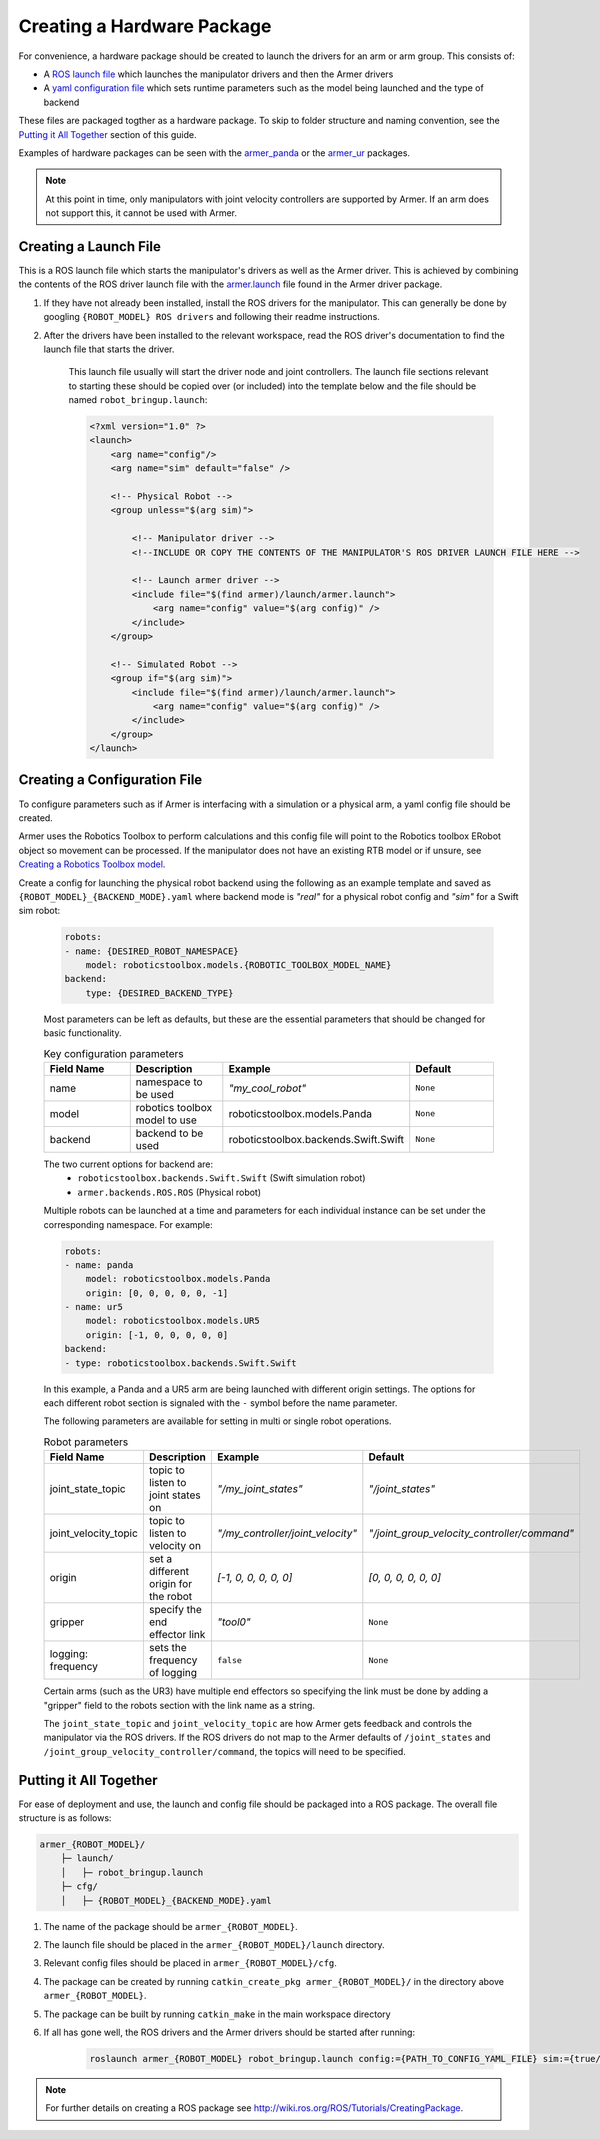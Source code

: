 Creating a Hardware Package 
====================================

For convenience, a hardware package should be created to launch the drivers for an arm or arm group. This consists of:

* A `ROS launch file <http://wiki.ros.org/roslaunch/XML>`_ which launches the manipulator drivers and then the Armer drivers
* A `yaml configuration file <http://wiki.ros.org/YAML%20Overview>`_ which sets runtime parameters such as the model being launched and the type of backend 

These files are packaged togther as a hardware package. To skip to folder structure and naming convention, see the `Putting it All Together <creating_a_hardware_package.html#putting-it-all-together>`_ section of this guide.

Examples of hardware packages can be seen with the `armer_panda <https://github.com/qcr/armer_panda/>`_ or the `armer_ur <https://github.com/qcr/armer_ur/>`_ packages.

.. note::
    At this point in time, only manipulators with joint velocity controllers are supported by Armer. If an arm does not support this, it cannot be used with Armer.

Creating a Launch File
---------------------------

This is a ROS launch file which starts the manipulator's drivers as well as the Armer driver. This is achieved by combining the contents of the ROS driver launch file with the `armer.launch <https://github.com/qcr/armer/blob/master/launch/armer.launch/>`_ file found in the Armer driver package.

#. If they have not already been installed, install the ROS drivers for the manipulator. This can generally be done by googling ``{ROBOT_MODEL} ROS drivers`` and following their readme instructions. 

#. After the drivers have been installed to the relevant workspace, read the ROS driver's documentation to find the launch file that starts the driver. 

    This launch file usually will start the driver node and joint controllers. The launch file sections relevant to starting these should be copied over (or included) into the template below and the file should be named ``robot_bringup.launch``:

    .. code-block:: xml

        <?xml version="1.0" ?>
        <launch>
            <arg name="config"/>
            <arg name="sim" default="false" />

            <!-- Physical Robot -->
            <group unless="$(arg sim)">   
                
                <!-- Manipulator driver -->  
                <!--INCLUDE OR COPY THE CONTENTS OF THE MANIPULATOR'S ROS DRIVER LAUNCH FILE HERE -->  

                <!-- Launch armer driver -->
                <include file="$(find armer)/launch/armer.launch">
                    <arg name="config" value="$(arg config)" />
                </include>
            </group>

            <!-- Simulated Robot -->
            <group if="$(arg sim)">   
                <include file="$(find armer)/launch/armer.launch">
                    <arg name="config" value="$(arg config)" />
                </include>
            </group>
        </launch>


Creating a Configuration File
---------------------------------

To configure parameters such as if Armer is interfacing with a simulation or a physical arm, a yaml config file should be created. 

Armer uses the Robotics Toolbox to perform calculations and this config file will point to the Robotics toolbox ERobot object so movement can be processed. If the manipulator does not have an existing RTB model or if unsure, see `Creating a Robotics Toolbox model <create_an_RTB_model.html#creating-a-robotics-toolbox-model/>`_.

Create a config for launching the physical robot backend using the following as an example template and saved as ``{ROBOT_MODEL}_{BACKEND_MODE}.yaml`` where backend mode is `"real"` for a physical robot config and `"sim"` for a Swift sim robot:

    .. code-block:: yaml

        robots:
        - name: {DESIRED_ROBOT_NAMESPACE}
            model: roboticstoolbox.models.{ROBOTIC_TOOLBOX_MODEL_NAME}
        backend: 
            type: {DESIRED_BACKEND_TYPE}

    Most parameters can be left as defaults, but these are the essential parameters that should be changed for basic functionality.

    .. list-table:: Key configuration parameters
        :widths: 25 25 25 25
        :header-rows: 1

        *   - Field Name
            - Description
            - Example 
            - Default
        *   - name 
            - namespace to be used
            - `"my_cool_robot"`
            - ``None``
        *   - model 
            - robotics toolbox model to use
            - roboticstoolbox.models.Panda
            - ``None``
        *   - backend 
            - backend to be used
            - roboticstoolbox.backends.Swift.Swift
            - ``None``

    The two current options for backend are: 
            * ``roboticstoolbox.backends.Swift.Swift`` (Swift simulation robot)
            * ``armer.backends.ROS.ROS`` (Physical robot)

    Multiple robots can be launched at a time and parameters for each individual instance can be set under the corresponding namespace. For example: 

    .. code-block:: yaml

        robots:
        - name: panda
            model: roboticstoolbox.models.Panda
            origin: [0, 0, 0, 0, 0, -1] 
        - name: ur5
            model: roboticstoolbox.models.UR5
            origin: [-1, 0, 0, 0, 0, 0] 
        backend:
        - type: roboticstoolbox.backends.Swift.Swift

    In this example, a Panda and a UR5 arm are being launched with different origin settings. The options for each different robot section is signaled with the ``-`` symbol before the name parameter.

    The following parameters are available for setting in multi or single robot operations.

            
    .. list-table:: Robot parameters
        :widths: 20 20 10 50
        :header-rows: 1

        *   - Field Name
            - Description
            - Example 
            - Default
        *   - joint_state_topic 
            - topic to listen to joint states on 
            - `"/my_joint_states"`
            - `"/joint_states"`
        *   - joint_velocity_topic
            - topic to listen to velocity on
            - `"/my_controller/joint_velocity"` 
            - `"/joint_group_velocity_controller/command"`
        *   - origin 
            - set a different origin for the robot
            - `[-1, 0, 0, 0, 0, 0]`
            - `[0, 0, 0, 0, 0, 0]`
        *   - gripper
            - specify the end effector link
            - `"tool0"` 
            - ``None``
        *   - logging: frequency
            - sets the frequency of logging 
            - ``false`` 
            - ``None``

    
    Certain arms (such as the UR3) have multiple end effectors so specifying the link must be done by adding a "gripper" field to the robots section with the link name as a string.

    The ``joint_state_topic`` and ``joint_velocity_topic`` are how Armer gets feedback and controls the manipulator via the ROS drivers. If the ROS drivers do not map to the Armer defaults of ``/joint_states`` and ``/joint_group_velocity_controller/command``, the topics will need to be specified.

Putting it All Together
------------------------------

For ease of deployment and use, the launch and config file should be packaged into a ROS package. The overall file structure is as follows:

.. code-block:: bash

    armer_{ROBOT_MODEL}/
        ├─ launch/
        │   ├─ robot_bringup.launch
        ├─ cfg/
        │   ├─ {ROBOT_MODEL}_{BACKEND_MODE}.yaml

 
#. The name of the package should be ``armer_{ROBOT_MODEL}``. 

#. The launch file should be placed in the ``armer_{ROBOT_MODEL}/launch`` directory. 

#. Relevant config files should be placed in ``armer_{ROBOT_MODEL}/cfg``. 

#. The package can be created by running ``catkin_create_pkg armer_{ROBOT_MODEL}/`` in the directory above ``armer_{ROBOT_MODEL}``.

#. The package can be built by running ``catkin_make`` in the main workspace directory

#. If all has gone well, the ROS drivers and the Armer drivers should be started after running:

    .. code-block:: bash

        roslaunch armer_{ROBOT_MODEL} robot_bringup.launch config:={PATH_TO_CONFIG_YAML_FILE} sim:={true/false}

.. note::

    For further details on creating a ROS package see http://wiki.ros.org/ROS/Tutorials/CreatingPackage.

..
    This helper is also good github.com/qcr/qcr_templates https://github.com/qcr/code_templates?
